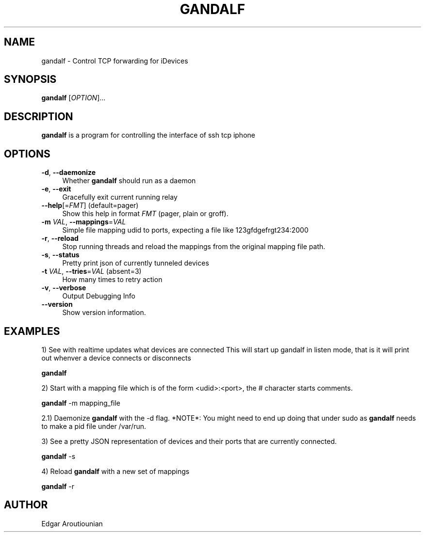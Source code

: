 .\" Pipe this output to groff -man -Tutf8 | less
.\"
.TH "GANDALF" 1 "" "Gandalf 0.2" "Gandalf Manual"
.\" Disable hyphenation and ragged-right
.nh
.ad l
.SH NAME
.P
gandalf \- Control TCP forwarding for iDevices
.SH SYNOPSIS
.P
\fBgandalf\fR [\fIOPTION\fR]... 
.SH DESCRIPTION
.P
\fB gandalf\fR is a program for controlling the interface of ssh tcp iphone
.SH OPTIONS
.TP 4
\fB\-d\fR, \fB\-\-daemonize\fR
Whether\fB gandalf\fR should run as a daemon
.TP 4
\fB\-e\fR, \fB\-\-exit\fR
Gracefully exit current running relay
.TP 4
\fB\-\-help\fR[=\fIFMT\fR] (default=pager)
Show this help in format \fIFMT\fR (pager, plain or groff).
.TP 4
\fB\-m\fR \fIVAL\fR, \fB\-\-mappings\fR=\fIVAL\fR
Simple file mapping udid to ports, expecting a file like 123gfdgefrgt234:2000
.TP 4
\fB\-r\fR, \fB\-\-reload\fR
Stop running threads and reload the mappings from the original mapping file path.
.TP 4
\fB\-s\fR, \fB\-\-status\fR
Pretty print json of currently tunneled devices
.TP 4
\fB\-t\fR \fIVAL\fR, \fB\-\-tries\fR=\fIVAL\fR (absent=3)
How many times to retry action
.TP 4
\fB\-v\fR, \fB\-\-verbose\fR
Output Debugging Info
.TP 4
\fB\-\-version\fR
Show version information.
.SH EXAMPLES
.P
1) See with realtime updates what devices are connected This will start up gandalf in listen mode, that is it will print out whenver a device connects or disconnects
.P
.nf
\fB gandalf\fR
.fi
.P
2) Start with a mapping file which is of the form <udid>:<port>, the # character starts comments.
.P
.nf
\fB gandalf\fR \-m mapping_file
.fi
.P
2.1) Daemonize \fB gandalf\fR with the \-d flag. *NOTE*: You might need to end up doing that under sudo as \fB gandalf\fR needs to make a pid file under /var/run.
.P
3) See a pretty JSON representation of devices and their ports that are currently connected.
.P
.nf
\fB gandalf\fR \-s
.fi
.P
4) Reload \fB gandalf\fR with a new set of mappings
.P
.nf
\fB gandalf\fR \-r
.fi
.SH AUTHOR
.P
Edgar Aroutiounian